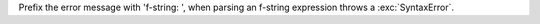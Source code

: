 Prefix the error message with 'f-string: ', when parsing an f-string expression throws a :exc:`SyntaxError`.

